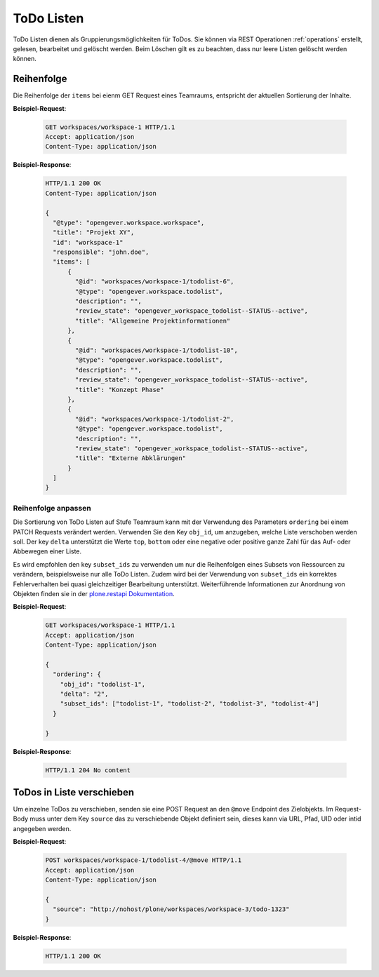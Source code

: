 .. _todolists:

ToDo Listen
===========

ToDo Listen dienen als Gruppierungsmöglichkeiten für ToDos. Sie können via REST Operationen :ref:`operations` erstellt, gelesen, bearbeitet und gelöscht werden. Beim Löschen gilt es zu beachten, dass nur leere Listen gelöscht werden können.

Reihenfolge
-----------
Die Reihenfolge der ``items`` bei eienm GET Request eines Teamraums, entspricht der aktuellen Sortierung der Inhalte.

**Beispiel-Request**:


   .. sourcecode:: http

      GET workspaces/workspace-1 HTTP/1.1
      Accept: application/json
      Content-Type: application/json


**Beispiel-Response**:

   .. sourcecode:: http

      HTTP/1.1 200 OK
      Content-Type: application/json

      {
        "@type": "opengever.workspace.workspace",
        "title": "Projekt XY",
        "id": "workspace-1"
        "responsible": "john.doe",
        "items": [
            {
              "@id": "workspaces/workspace-1/todolist-6",
              "@type": "opengever.workspace.todolist",
              "description": "",
              "review_state": "opengever_workspace_todolist--STATUS--active",
              "title": "Allgemeine Projektinformationen"
            },
            {
              "@id": "workspaces/workspace-1/todolist-10",
              "@type": "opengever.workspace.todolist",
              "description": "",
              "review_state": "opengever_workspace_todolist--STATUS--active",
              "title": "Konzept Phase"
            },
            {
              "@id": "workspaces/workspace-1/todolist-2",
              "@type": "opengever.workspace.todolist",
              "description": "",
              "review_state": "opengever_workspace_todolist--STATUS--active",
              "title": "Externe Abklärungen"
            }
        ]
      }


Reihenfolge anpassen
~~~~~~~~~~~~~~~~~~~~
Die Sortierung von ToDo Listen auf Stufe Teamraum kann mit der Verwendung des Parameters ``ordering`` bei einem PATCH Requests verändert werden. Verwenden Sie den Key ``obj_id``, um anzugeben, welche Liste verschoben werden soll. Der key ``delta`` unterstützt die Werte ``top``, ``bottom`` oder eine negative oder positive ganze Zahl für das Auf- oder Abbewegen einer Liste.

Es wird empfohlen den key ``subset_ids`` zu verwenden um nur die Reihenfolgen eines Subsets von Ressourcen zu verändern, beispielsweise nur alle ToDo Listen. Zudem wird bei der Verwendung von ``subset_ids`` ein korrektes Fehlerverhalten bei quasi gleichzeitiger Bearbeitung unterstützt. Weiterführende Informationen zur Anordnung von Objekten finden sie in der `plone.restapi Dokumentation <https://plonerestapi.readthedocs.io/en/latest/content.html?highlight=position#reordering-sub-resources>`_.

**Beispiel-Request**:

   .. sourcecode:: http

      GET workspaces/workspace-1 HTTP/1.1
      Accept: application/json
      Content-Type: application/json

      {
        "ordering": {
          "obj_id": "todolist-1",
          "delta": "2",
          "subset_ids": ["todolist-1", "todolist-2", "todolist-3", "todolist-4"]
        }

      }



**Beispiel-Response**:

   .. sourcecode:: http

      HTTP/1.1 204 No content


ToDos in Liste verschieben
--------------------------
Um einzelne ToDos zu verschieben, senden sie eine POST Request an den ``@move`` Endpoint des Zielobjekts. Im Request-Body muss unter dem Key ``source`` das zu verschiebende Objekt definiert sein, dieses kann via URL, Pfad, UID oder intid angegeben werden.

**Beispiel-Request**:


   .. sourcecode:: http

      POST workspaces/workspace-1/todolist-4/@move HTTP/1.1
      Accept: application/json
      Content-Type: application/json

      {
        "source": "http://nohost/plone/workspaces/workspace-3/todo-1323"
      }



**Beispiel-Response**:

   .. sourcecode:: http

      HTTP/1.1 200 OK

